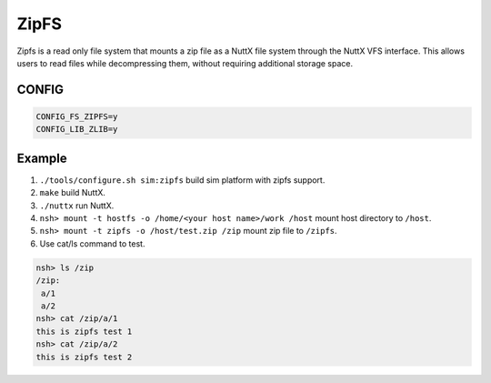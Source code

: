 =====
ZipFS
=====

Zipfs is a read only file system that mounts a zip file as a NuttX file system through the NuttX VFS interface.
This allows users to read files while decompressing them, without requiring additional storage space.

CONFIG
======

.. code-block:: bash

    CONFIG_FS_ZIPFS=y
    CONFIG_LIB_ZLIB=y

Example
=======

1. ``./tools/configure.sh sim:zipfs`` build sim platform with zipfs support.

2. ``make`` build NuttX.

3. ``./nuttx`` run NuttX.

4. ``nsh> mount -t hostfs -o /home/<your host name>/work /host`` mount host directory to ``/host``.

5. ``nsh> mount -t zipfs -o /host/test.zip /zip`` mount zip file to ``/zipfs``.

6. Use cat/ls command to test.

.. code-block:: bash

    nsh> ls /zip
    /zip:
     a/1
     a/2
    nsh> cat /zip/a/1
    this is zipfs test 1
    nsh> cat /zip/a/2
    this is zipfs test 2

